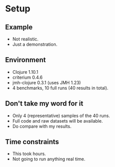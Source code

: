 






* Setup

** Example

- Not realistic.
- Just a demonstration.

** Environment

- Clojure 1.10.1
- criterium 0.4.6
- jmh-clojure 0.3.1 (uses JMH 1.23)
- 4 benchmarks, 10 full runs (40 results in total).

** Don't take my word for it

- Only 4 (representative) samples of the 40 runs.
- Full code and raw datasets will be available.
- Do compare with my results.

** Time constraints

- This took hours.
- Not going to run anything real time.
